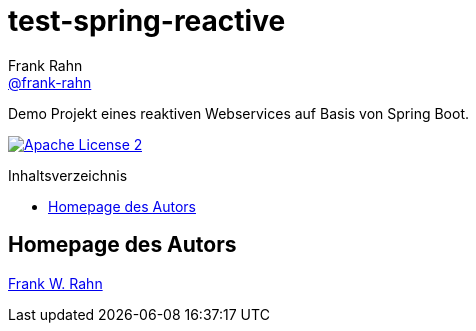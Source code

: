 = test-spring-reactive
Frank Rahn <https://github.com/frank-rahn[@frank-rahn]>
:toc:
:toclevels: 3
:toc-title: Inhaltsverzeichnis
:toc-placement!:
:sectanchors:

Demo Projekt eines reaktiven Webservices auf Basis von Spring Boot.

image:https://img.shields.io/badge/license-Apache_License_2-blue.svg[title="Apache License 2", alt="Apache License 2", link="https://www.apache.org/licenses/LICENSE-2.0"]

toc::[]

== Homepage des Autors
https://www.frank-rahn.de/?utm_source=github&utm_medium=readme&utm_campaign=test-spring-reactive&utm_content=top[Frank W. Rahn]
